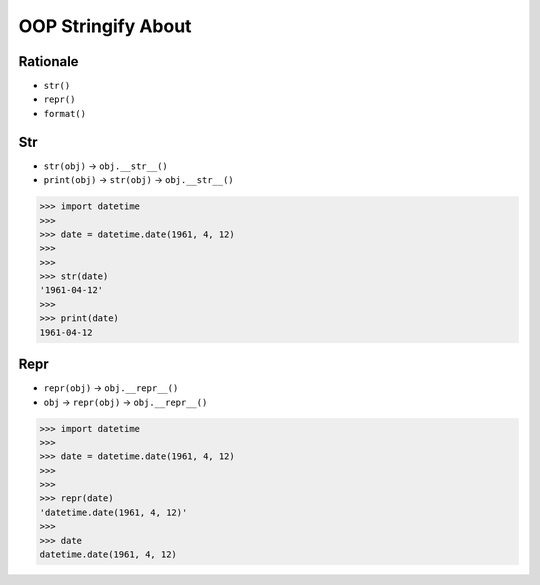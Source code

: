 OOP Stringify About
===================


Rationale
---------
* ``str()``
* ``repr()``
* ``format()``


Str
---
* ``str(obj)`` -> ``obj.__str__()``
* ``print(obj)`` -> ``str(obj)`` -> ``obj.__str__()``

>>> import datetime
>>>
>>> date = datetime.date(1961, 4, 12)
>>>
>>>
>>> str(date)
'1961-04-12'
>>>
>>> print(date)
1961-04-12


Repr
----
* ``repr(obj)`` -> ``obj.__repr__()``
* ``obj`` -> ``repr(obj)`` -> ``obj.__repr__()``

>>> import datetime
>>>
>>> date = datetime.date(1961, 4, 12)
>>>
>>>
>>> repr(date)
'datetime.date(1961, 4, 12)'
>>>
>>> date
datetime.date(1961, 4, 12)



.. todo:: Assignments
